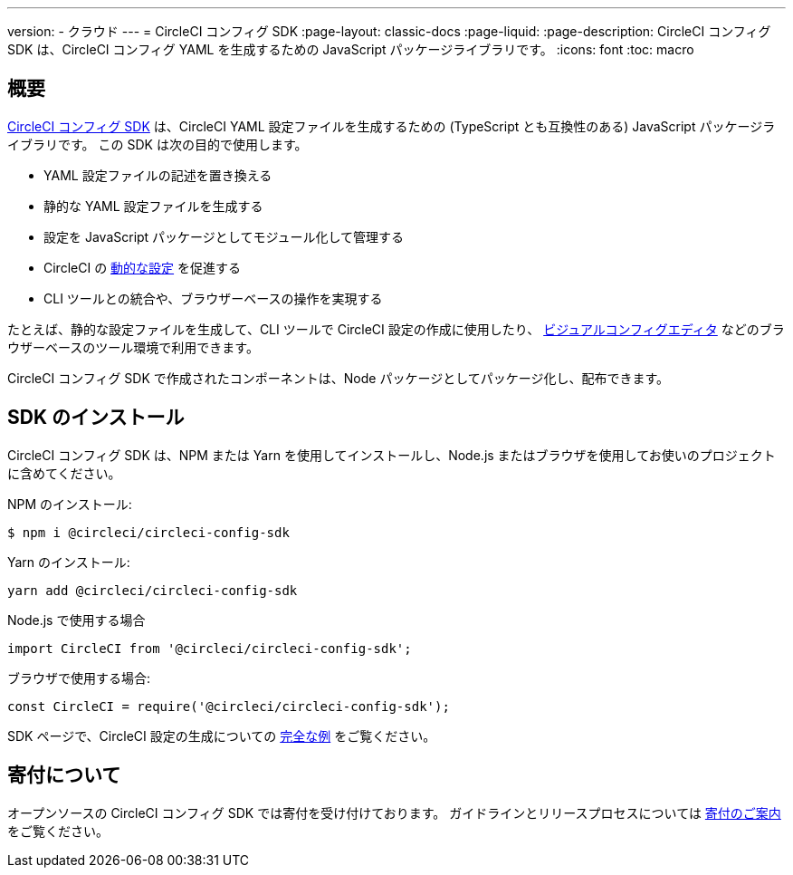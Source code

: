 ---

version:
- クラウド
---
= CircleCI コンフィグ SDK
:page-layout: classic-docs
:page-liquid:
:page-description: CircleCI コンフィグ SDK は、CircleCI コンフィグ YAML を生成するための JavaScript パッケージライブラリです。
:icons: font
:toc: macro

:toc-title:

[#overview]
== 概要

link:https://circleci-public.github.io/circleci-config-sdk-ts[CircleCI コンフィグ SDK] は、CircleCI YAML 設定ファイルを生成するための (TypeScript とも互換性のある) JavaScript パッケージライブラリです。 この SDK は次の目的で使用します。

* YAML 設定ファイルの記述を置き換える
* 静的な YAML 設定ファイルを生成する
* 設定を JavaScript パッケージとしてモジュール化して管理する
* CircleCI の <<using-dynamic-configuration#, 動的な設定>> を促進する
* CLI ツールとの統合や、ブラウザーベースの操作を実現する

たとえば、静的な設定ファイルを生成して、CLI ツールで CircleCI 設定の作成に使用したり、 link:https://github.com/CircleCI-Public/visual-config-editor/[ビジュアルコンフィグエディタ] などのブラウザーベースのツール環境で利用できます。

CircleCI コンフィグ SDK で作成されたコンポーネントは、Node パッケージとしてパッケージ化し、配布できます。

[#install-the-sdk]
== SDK のインストール

CircleCI コンフィグ SDK は、NPM または Yarn を使用してインストールし、Node.js またはブラウザを使用してお使いのプロジェクトに含めてください。

NPM のインストール:

```bash
$ npm i @circleci/circleci-config-sdk
```

Yarn のインストール:

```bash
yarn add @circleci/circleci-config-sdk
```

Node.js で使用する場合

```javascript
import CircleCI from '@circleci/circleci-config-sdk';
```

ブラウザで使用する場合:

```javascript
const CircleCI = require('@circleci/circleci-config-sdk');
```

SDK ページで、CircleCI 設定の生成についての link:https://circleci-public.github.io/circleci-config-sdk-ts/#example[完全な例] をご覧ください。

== 寄付について

オープンソースの CircleCI コンフィグ SDK では寄付を受け付けております。 ガイドラインとリリースプロセスについては link:https://github.com/CircleCI-Public/circleci-config-sdk-ts/blob/main/CONTRIBUTING.md[寄付のご案内] をご覧ください。